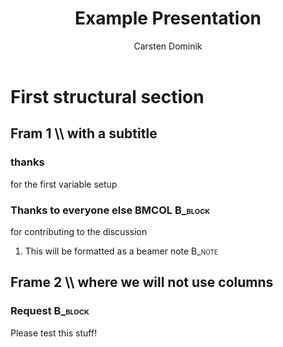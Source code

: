 #+LaTeX_CLASS: beamer
#+TITLE: Example Presentation
#+AUTHOR: Carsten Dominik
#+LaTeX_CLASS_OPTIONS: [presentation]
#+BEAMER_FRAME_LEVEL: 2
#+BEAMER_HEADER_EXTRA: \usetheme{Madrid}\usecolortheme{default}
#+COLUMNS: %35ITEM %10BEAMER_env(Env) %10BEAMER_envargs(Args) %4BEAMER_col(Col) %8BEAMER_extra(Ex)
* First structural section
** Fram 1 \\ with a subtitle
*** thanks
    :PROPERTIES:
         :BEAMER_env: block
         :BEAMER_envargs: C[t]
         :BEAMER_col: 0.5
         :END:
    for the first variable setup
*** Thanks to everyone else                                   :BMCOL:B_block:
         :PROPERTIES:
         :BEAMER_col: 0.5
         :BEAMER_env: block
         :BEAMER_envargs: <2->
         :END:
         for contributing to the discussion
**** This will be formatted as a beamer note                         :B_note:
** Frame 2 \\ where we will not use columns
*** Request              :B_block:
         Please test this stuff!
